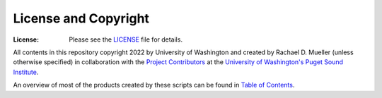 License and Copyright
========
:License: Please see the `LICENSE`_ file for details.

All contents in this repository copyright 2022 by University of Washington and created by Rachael D. Mueller (unless otherwise specified) in collaboration with the `Project Contributors`_ at the `University of Washington's Puget Sound Institute`_.

An overview of most of the products created by these scripts can be found in `Table of Contents`_. 

.. _Project Contributors: https://github.com/RachaelDMueller/SalishSeaModel-analysis/blob/main/docs/CONTRIBUTORS.rst
.. _University of Washington's Puget Sound Institute: https://www.pugetsoundinstitute.org
.. _Table of Contents: https://github.com/RachaelDMueller/SalishSeaModel-analysis/blob/main/docs/creating_graphics_movies.md 
.. _LICENSE: https://github.com/RachaelDMueller/SalishSeaModel-analysis/blob/main/LICENSE
